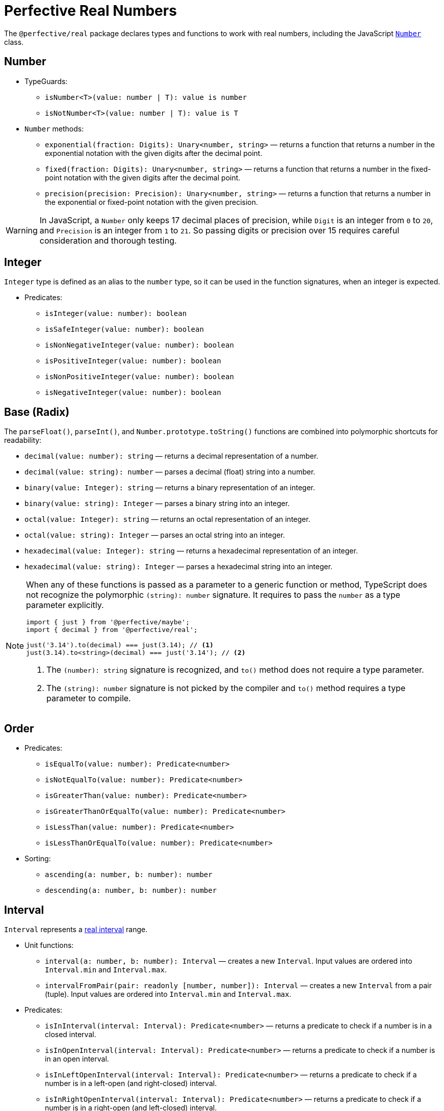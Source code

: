 = Perfective Real Numbers

The `@perfective/real` package declares types and functions to work with real numbers,
including the JavaScript
`link:https://developer.mozilla.org/en-US/docs/Web/JavaScript/Reference/Global_Objects/Number[Number]` class.

== Number

* TypeGuards:
** `isNumber<T>(value: number | T): value is number`
** `isNotNumber<T>(value: number | T): value is T`
+
* `Number` methods:
** `exponential(fraction: Digits): Unary<number, string>`
— returns a function that
returns a number in the exponential notation with the given digits after the decimal point.
** `fixed(fraction: Digits): Unary<number, string>`
— returns a function that
returns a number in the fixed-point notation with the given digits after the decimal point.
** `precision(precision: Precision): Unary<number, string>`
— returns a function that
returns a number in the exponential or fixed-point notation with the given precision.

[WARNING]
====
In JavaScript, a `Number` only keeps 17 decimal places of precision,
while `Digit` is an integer from `0` to `20`,
and `Precision` is an integer from `1` to `21`.
So passing digits or precision over 15 requires careful consideration and thorough testing.
====

== Integer

`Integer` type is defined as an alias to the `number` type,
so it can be used in the function signatures,
when an integer is expected.

* Predicates:
** `isInteger(value: number): boolean`
** `isSafeInteger(value: number): boolean`
** `isNonNegativeInteger(value: number): boolean`
** `isPositiveInteger(value: number): boolean`
** `isNonPositiveInteger(value: number): boolean`
** `isNegativeInteger(value: number): boolean`

== Base (Radix)

The `parseFloat()`, `parseInt()`, and `Number.prototype.toString()` functions are combined
into polymorphic shortcuts for readability:

* `decimal(value: number): string`
— returns a decimal representation of a number.
* `decimal(value: string): number`
— parses a decimal (float) string into a number.
* `binary(value: Integer): string`
— returns a binary representation of an integer.
* `binary(value: string): Integer`
— parses a binary string into an integer.
* `octal(value: Integer): string`
— returns an octal representation of an integer.
* `octal(value: string): Integer`
— parses an octal string into an integer.
* `hexadecimal(value: Integer): string`
— returns a hexadecimal representation of an integer.
* `hexadecimal(value: string): Integer`
— parses a hexadecimal string into an integer.

[NOTE]
====
When any of these functions is passed as a parameter to a generic function or method,
TypeScript does not recognize the polymorphic `(string): number` signature.
It requires to pass the `number` as a type parameter explicitly.

[source,typescript]
----
import { just } from '@perfective/maybe';
import { decimal } from '@perfective/real';

just('3.14').to(decimal) === just(3.14); // <.>
just(3.14).to<string>(decimal) === just('3.14'); // <.>
----
<1> The `(number): string` signature is recognized,
and `to()` method does not require a type parameter.
<2> The `(string): number` signature is not picked by the compiler
and `to()` method requires a type parameter to compile.
====

== Order

* Predicates:
** `isEqualTo(value: number): Predicate<number>`
** `isNotEqualTo(value: number): Predicate<number>`
** `isGreaterThan(value: number): Predicate<number>`
** `isGreaterThanOrEqualTo(value: number): Predicate<number>`
** `isLessThan(value: number): Predicate<number>`
** `isLessThanOrEqualTo(value: number): Predicate<number>`
* Sorting:
** `ascending(a: number, b: number): number`
** `descending(a: number, b: number): number`


== Interval

`Interval` represents a https://en.wikipedia.org/wiki/Interval_(mathematics)[real interval] range.

* Unit functions:
** `interval(a: number, b: number): Interval`
— creates a new `Interval`.
Input values are ordered into `Interval.min` and `Interval.max`.
** `intervalFromPair(pair: readonly [number, number]): Interval`
— creates a new `Interval` from a pair (tuple).
Input values are ordered into `Interval.min` and `Interval.max`.
+
* Predicates:
** `isInInterval(interval: Interval): Predicate<number>`
— returns a predicate to check if a number is in a closed interval.
** `isInOpenInterval(interval: Interval): Predicate<number>`
— returns a predicate to check if a number is in an open interval.
** `isInLeftOpenInterval(interval: Interval): Predicate<number>`
— returns a predicate to check if a number is in a left-open (and right-closed) interval.
** `isInRightOpenInterval(interval: Interval): Predicate<number>`
— returns a predicate to check if a number is in a right-open (and left-closed) interval.


== Roadmap

* Add support for the `link:https://developer.mozilla.org/en-US/docs/Web/JavaScript/Reference/Global_Objects/Math[Math]` object.
* Export the `base()` function to allow generic base values conversions.
* Research support of the `link:https://developer.mozilla.org/en-US/docs/Web/JavaScript/Reference/Global_Objects/BigInt[BigInt]` type.
* `Interval`:
** `midpoint()`;
** `radius()`;
** `range()` (or `size`);
** `isSubInterval()`;
** `isStrictSubInterval()`.
** verify correct behavior with `Infinity`.
** consider adding negated functions, like `isNotInInterval()`.
* Add `Positive`, `Negative`, and other nominal types to be used for readability.

